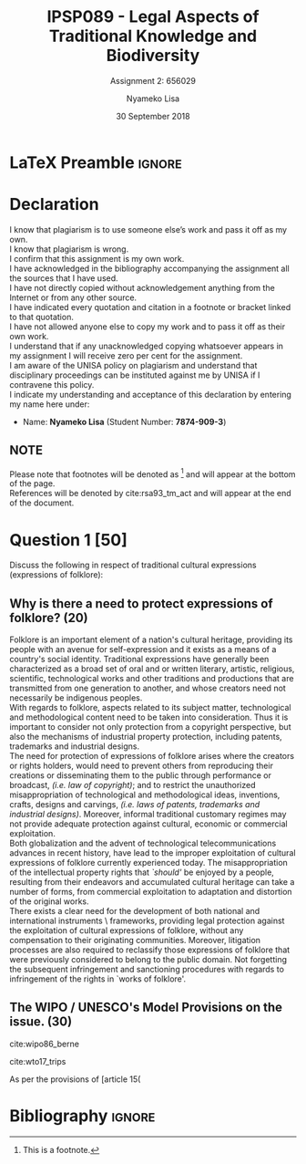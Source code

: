 * LaTeX Preamble                                                     :ignore:
#+TITLE: IPSP089 - Legal Aspects of Traditional Knowledge and Biodiversity
#+AUTHOR: Nyameko Lisa
#+DATE: 30 September 2018
#+SUBTITLE: Assignment 2: 656029

#+LATEX_HEADER: \usepackage[margin=0.80in]{geometry}
#+LATEX_HEADER: \usepackage[backend=biber, style=ieee, url=false]{biblatex}
#+LATEX_HEADER: \usepackage{float}
#+LATEX_HEADER: \usepackage[super,negative]{nth}
#+LATEX_HEADER: \usepackage[capitalise]{cleveref}
#+LATEX_HEADER: \usepackage{pst-node,transparent,ragged2e}
#+LATEX_HEADER: \addbibresource{/home/nlisa/.spacemacs.d/org-files/bibliography.bib}
#+LATEX_HEADER: \DeclareFieldFormat[inproceedings]{citetitle}{\textit{#1}}
#+LATEX_HEADER: \DeclareFieldFormat[inproceedings]{title}{\textit{#1}}
#+LATEX_HEADER: \DeclareFieldFormat[misc]{citetitle}{#1}
#+LATEX_HEADER: \DeclareFieldFormat[misc]{title}{#1}
#+LATEX_HEADER: \renewcommand*{\bibpagespunct}{%
#+LATEX_HEADER:   \ifentrytype{inproceedings}
#+LATEX_HEADER:     {\addspace}
#+LATEX_HEADER:     {\addcomma\space}}
#+LATEX_HEADER: \AtEveryCitekey{\ifuseauthor{}{\clearname{author}}}
#+LATEX_HEADER: \AtEveryBibitem{\ifuseauthor{}{\clearname{author}}}

#+OPTIONS: toc:nil
#+LATEX_HEADER: \SpecialCoor

# Institution
#+BEGIN_EXPORT latex
\addvspace{110pt}
\centering{
\pnode(0.5\textwidth,-0.5\textheight){thisCenter}
\rput(thisCenter){%\transparent{0.25}
\includegraphics[width=2.7in]{/home/nuk3/course/llb/wipo-unisa/UNISACoatofArms.eps}}}
#+END_EXPORT

#+LaTeX: \justifying
#+LaTeX: \addvspace{110pt}
* Declaration
  :PROPERTIES:
   :UNNUMBERED: t
  :END:
  I know that plagiarism is to use someone else’s work and pass it off as my own.\\
  I know that plagiarism is wrong.\\
  I confirm that this assignment is my own work.\\
  I have acknowledged in the bibliography accompanying the assignment all the sources that I have used.\\
  I have not directly copied without acknowledgement anything from the Internet or from any other source.\\
  I have indicated every quotation and citation in a footnote or bracket linked to that quotation.\\
  I have not allowed anyone else to copy my work and to pass it off as their own work.\\
  I understand that if any unacknowledged copying whatsoever appears in my assignment I will receive zero per cent for the assignment.\\
  I am aware of the UNISA policy on plagiarism and understand that disciplinary proceedings can be instituted against me by UNISA if I contravene this policy.\\
  I indicate my understanding and acceptance of this declaration by
  entering my name here under:
    - Name: *Nyameko Lisa* (Student Number: *7874-909-3*)

** NOTE
Please note that footnotes will be denoted as [fn::This is a footnote.] and will
appear at the bottom of the page.\\
References will be denoted by cite:rsa93_tm_act and will appear at the end of the document.
\newpage

* Question 1 [50]
Discuss the following in respect of traditional cultural expressions
(expressions of folklore):

** Why is there a need to protect expressions of folklore? (20)

Folklore is an important element of a nation's cultural heritage, providing its
people with an avenue for self-expression and it exists as a means of a
country's social identity. Traditional expressions have generally been
characterized as a broad set of oral and or written literary, artistic,
religious, scientific, technological works and other traditions and productions
that are transmitted from one generation to another, and whose creators need not
necessarily be indigenous peoples.\\

With regards to folklore, aspects related to its subject matter, technological
and methodological content need to be taken into consideration. Thus it is
important to consider not only protection from a copyright perspective, but also
the mechanisms of industrial property protection, including patents, trademarks
and industrial designs.\\

The need for protection of expressions of folklore arises where the creators or
rights holders, would need to prevent others from reproducing their creations or
disseminating them to the public through performance or broadcast, /(i.e. law of
copyright)/; and to restrict the unauthorized misappropriation of technological
and methodological ideas, inventions, crafts, designs and carvings, /(i.e. laws
of patents, trademarks and industrial designs)/. Moreover, informal traditional
customary regimes may not provide adequate protection against cultural, economic
or commercial exploitation.\\

Both globalization and the advent of technological telecommunications advances
in recent history, have lead to the improper exploitation of cultural
expressions of folklore currently experienced today. The misappropriation of the
intellectual property rights that /`should'/ be enjoyed by a people, resulting
from their endeavors and accumulated cultural heritage can take a number of
forms, from commercial exploitation to adaptation and distortion of the original
works.\\

There exists a clear need for the development of both national and international
instruments \ frameworks, providing legal protection against the exploitation of
cultural expressions of folklore, without any compensation to their originating
communities. Moreover, litigation processes are also required to reclassify
those expressions of folklore that were previously considered to belong to the
public domain. Not forgetting the subsequent infringement and sanctioning
procedures with regards to infringement of the rights in `works of folklore'.

** The WIPO / UNESCO's Model Provisions on the issue. (30)

cite:wipo86_berne

cite:wto17_trips

As per the provisions of [article 15(

* Bibliography                                                       :ignore:
\printbibliography
